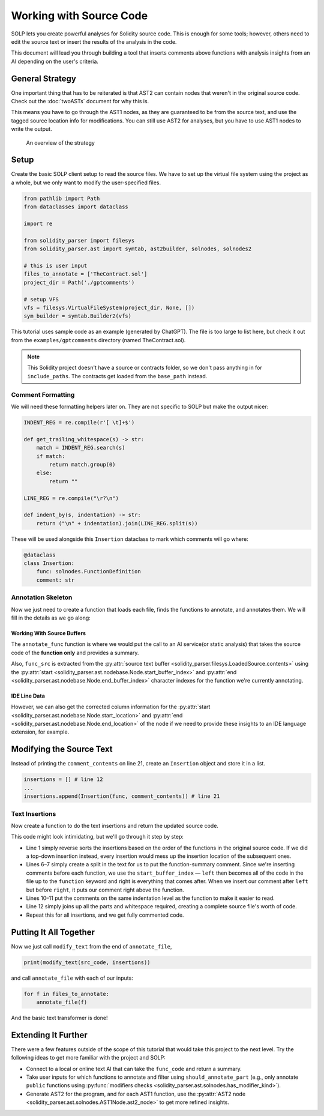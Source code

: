 Working with Source Code
========================

SOLP lets you create powerful analyses for Solidity source code. This is enough for some tools; however, others need to
edit the source text or insert the results of the analysis in the code.

This document will lead you through building a tool that inserts comments above functions with analysis insights from
an AI depending on the user's criteria.

General Strategy
----------------

One important thing that has to be reiterated is that AST2 can contain nodes that weren't in the original source code.
Check out the :doc:`twoASTs` document for why this is.

This means you have to go through the AST1 nodes, as they are guaranteed to be from the source text, and use the tagged
source location info for modifications. You can still use AST2 for analyses, but you have to use AST1 nodes to write the
output.

.. figure:: ../../imgs/astmods2.png
   :class: with-border

   An overview of the strategy

Setup
-----

Create the basic SOLP client setup to read the source files. We have to set up the virtual file system using the project
as a whole, but we only want to modify the user-specified files.

.. code-block:: python

   from pathlib import Path
   from dataclasses import dataclass

   import re

   from solidity_parser import filesys
   from solidity_parser.ast import symtab, ast2builder, solnodes, solnodes2

   # this is user input
   files_to_annotate = ['TheContract.sol']
   project_dir = Path('./gptcomments')

   # setup VFS
   vfs = filesys.VirtualFileSystem(project_dir, None, [])
   sym_builder = symtab.Builder2(vfs)

This tutorial uses sample code as an example (generated by ChatGPT). The file is too large to list here, but check it out
from the ``examples/gptcomments`` directory (named TheContract.sol).

.. image:: ../../imgs/gptdir.png

.. note:: This Solidity project doesn't have a source or contracts folder, so we don't pass anything in for ``include_paths``.
          The contracts get loaded from the ``base_path`` instead.

Comment Formatting
^^^^^^^^^^^^^^^^^^

We will need these formatting helpers later on. They are not specific to SOLP but make the output nicer:

.. code-block:: python

   INDENT_REG = re.compile(r'[ \t]+$')

   def get_trailing_whitespace(s) -> str:
       match = INDENT_REG.search(s)
       if match:
           return match.group(0)
       else:
           return ""

   LINE_REG = re.compile("\r?\n")

   def indent_by(s, indentation) -> str:
       return ("\n" + indentation).join(LINE_REG.split(s))


These will be used alongside this ``Insertion`` dataclass to mark which comments will go where:

.. code-block:: python

   @dataclass
   class Insertion:
       func: solnodes.FunctionDefinition
       comment: str

Annotation Skeleton
^^^^^^^^^^^^^^^^^^^

Now we just need to create a function that loads each file, finds the functions to annotate, and annotates them. We will
fill in the details as we go along:

.. code-block:: python
   :linenos:

   def should_annotate_part(part: solnodes.ContractPart):
       return True

   def annotate_func(func_src: str, func: solnodes.FunctionDefinition):
       return f'This is a test comment for: {func.name}'

   def annotate_file(file_name):
       file_sym_info = sym_builder.process_or_find_from_base_dir(file_name)

       loaded_src = vfs.sources[file_name]
       ast1_nodes, src_code = loaded_src.ast, loaded_src.contents

       for node in ast1_nodes:
           if not node:
               continue

           for func in node.get_all_children(lambda x: isinstance(x, solnodes.FunctionDefinition)):
               if should_annotate_part(func):
                   func_code = src_code[func.start_buffer_index:func.end_buffer_index]
                   comment_contents = annotate_func(func_code, func)
                   print(comment_contents)

Working With Source Buffers
"""""""""""""""""""""""""""

The ``annotate_func`` function is where we would put the call to an AI service(or static analysis) that takes the source code of the **function only**
and provides a summary.

Also, ``func_src`` is extracted from the :py:attr:`source text buffer <solidity_parser.filesys.LoadedSource.contents>` using
the :py:attr:`start <solidity_parser.ast.nodebase.Node.start_buffer_index>` and
:py:attr:`end <solidity_parser.ast.nodebase.Node.end_buffer_index>` character indexes for the function we're currently
annotating.

IDE Line Data
"""""""""""""

However, we can also get the corrected column information for the
:py:attr:`start <solidity_parser.ast.nodebase.Node.start_location>` and
:py:attr:`end <solidity_parser.ast.nodebase.Node.end_location>` of the node if we need to provide these insights to an
IDE language extension, for example.

Modifying the Source Text
-------------------------

Instead of printing the ``comment_contents`` on line 21, create an ``Insertion`` object and store it in a list.

.. code-block:: python

   insertions = [] # line 12
   ...
   insertions.append(Insertion(func, comment_contents)) # line 21


Text Insertions
^^^^^^^^^^^^^^^

Now create a function to do the text insertions and return the updated source code.

.. code-block:: python
   :linenos:

   def modify_text(src_code, insertions):
       reverse_sorted_insertions = sorted(insertions, key=lambda x: (-x.func.start_location.line, x.func.start_location.column))
       current_source_code = src_code

       for ins in reverse_sorted_insertions:
           func_text_offset = ins.func.start_buffer_index
           left, right = (current_source_code[0:func_text_offset], current_source_code[func_text_offset:])

           # for formatting the comments nicely
           whitespace = get_trailing_whitespace(left)
           formatted_comment = indent_by(f'// {ins.comment}', whitespace)
           current_source_code = left + formatted_comment + '\n' + whitespace + right

       return current_source_code

This code might look intimidating, but we'll go through it step by step:

* Line 1 simply reverse sorts the insertions based on the order of the functions in the original source code. If we did
  a top-down insertion instead, every insertion would mess up the insertion location of the subsequent ones.
* Lines 6–7 simply create a split in the text for us to put the function-summary comment. Since we're inserting comments
  before each function, we use the ``start_buffer_index`` — ``left`` then becomes all of the code in the file up to the ``function``
  keyword and right is everything that comes after. When we insert our comment after ``left`` but before ``right``, it
  puts our comment right above the function.
* Lines 10–11 put the comments on the same indentation level as the function to make it easier to read.
* Line 12 simply joins up all the parts and whitespace required, creating a complete source file's worth of code.
* Repeat this for all insertions, and we get fully commented code.


Putting It All Together
-----------------------

Now we just call ``modify_text`` from the end of ``annotate_file``,

.. code-block:: python

   print(modify_text(src_code, insertions))

and call ``annotate_file`` with each of our inputs:

.. code-block:: python

   for f in files_to_annotate:
       annotate_file(f)

And the basic text transformer is done!

Extending It Further
--------------------

There were a few features outside of the scope of this tutorial that would take this project to the next level. Try the
following ideas to get more familiar with the project and SOLP:

* Connect to a local or online text AI that can take the ``func_code`` and return a summary.
* Take user inputs for which functions to annotate and filter using ``should_annotate_part`` (e.g., only annotate ``public`` functions using :py:func:`modifiers checks <solidity_parser.ast.solnodes.has_modifier_kind>`).
* Generate AST2 for the program, and for each AST1 function, use the :py:attr:`AST2 node <solidity_parser.ast.solnodes.AST1Node.ast2_node>`
  to get more refined insights.